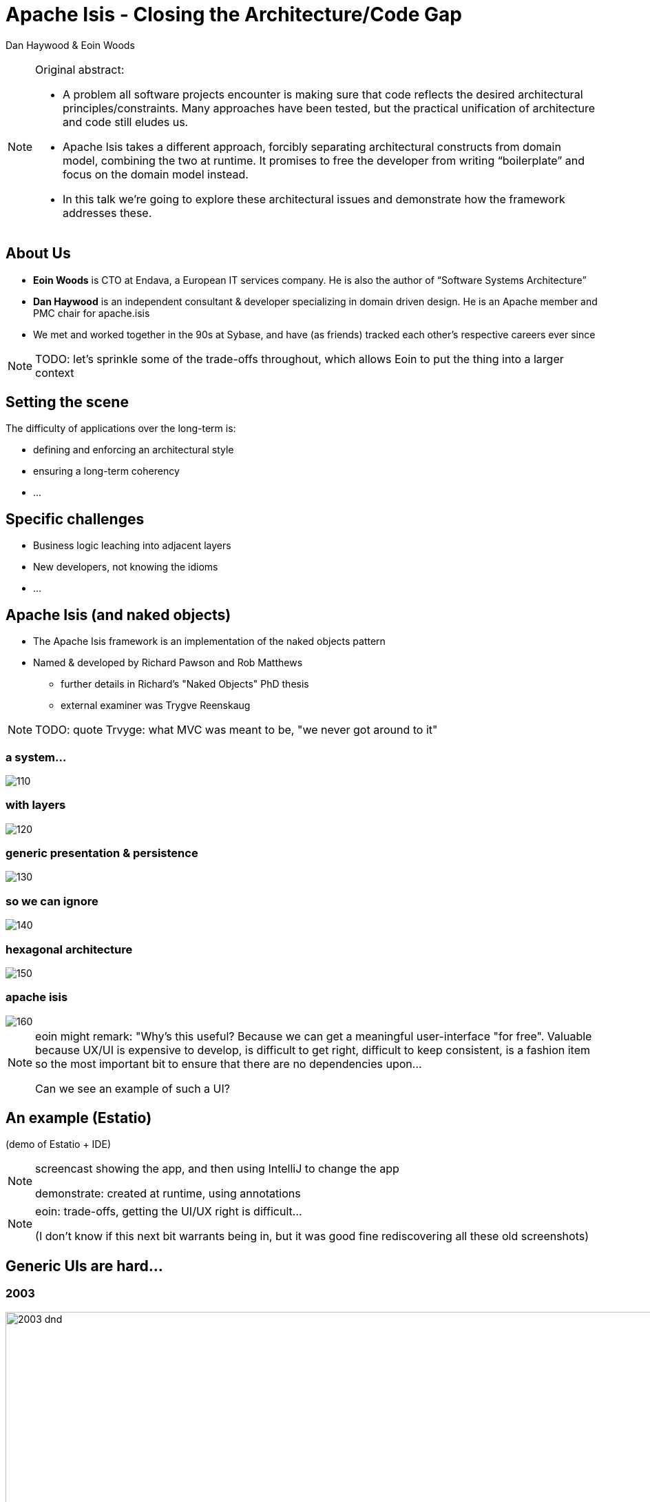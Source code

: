 = Apache Isis - Closing the Architecture/Code&nbsp;Gap

Dan Haywood & Eoin Woods


:backend: revealjs
:revealjs_progress: true


ifndef::imagesdir[:imagesdir: images]
ifndef::sourcedir[:sourcedir: ../java]



[NOTE.speaker]
====
Original abstract:

* A problem all software projects encounter is making sure that code reflects the desired architectural principles/constraints. Many approaches have been tested, but the practical unification of architecture and code still eludes us.

* Apache Isis takes a different approach, forcibly separating architectural constructs from domain model, combining the two at runtime. It promises to free the developer from writing “boilerplate” and focus on the domain model instead.

* In this talk we’re going to explore these architectural issues and demonstrate how the framework addresses these.
====




[data-transition="slide-in slide-out"]
== About Us

* *Eoin Woods* is CTO at Endava, a European IT services company.  He is also the author of “Software Systems Architecture”

* *Dan Haywood* is an independent consultant & developer specializing in domain driven design.  He is an Apache member and PMC chair for apache.isis

* We met and worked together in the 90s at Sybase, and have (as friends) tracked each other's respective careers ever since


[NOTE.speaker]
--
TODO: let's sprinkle some of the trade-offs throughout, which allows Eoin to put the thing into a larger context
--




[.eoin]
[data-transition="slide-in slide-out"]
== Setting the scene

The difficulty of applications over the long-term is:

[%step]

* defining and enforcing an architectural style
* ensuring a long-term coherency
* ...




[.eoin]
[data-transition="slide-in slide-out"]
== Specific challenges

[%step]

* Business logic leaching into adjacent layers
* New developers, not knowing the idioms
* ...




[.dan]
[data-transition="slide-in fade-out"]
== Apache Isis (and naked objects)

* The Apache Isis framework is an implementation of the naked objects pattern
* Named & developed by Richard&nbsp;Pawson and Rob&nbsp;Matthews
** further details in Richard's "Naked&nbsp;Objects" PhD thesis
** external examiner was Trygve Reenskaug


[NOTE.speaker]
--
TODO: quote Trvyge: what MVC was meant to be, "we never got around to it"
--




[%notitle]
=== a system...


[.thumb]
image::110.png[scaledwidth=75%]


[%notitle]
=== with layers


[.thumb]
image::120.png[scaledwidth=75%]



[%notitle]
=== generic presentation & persistence

image::130.png[scaledwidth=75%]


[%notitle]
=== so we can ignore

image::140.png[scaledwidth=75%]



[%notitle]
=== hexagonal architecture

image::150.png[scaledwidth=75%]




[%notitle]
[data-transition="fade-in slide-out"]
=== apache isis

image::160.png[scaledwidth=75%]




[NOTE.speaker]
====
eoin might remark: "Why's this useful?  Because we can get a meaningful user-interface "for free".  Valuable because UX/UI is expensive to develop, is difficult to get right, difficult to keep consistent, is a fashion item so the most important bit to ensure that there are no dependencies upon...

Can we see an example of such a UI?
====




[.dan]
[%notitle]
[data-transition="slide-in slide-out"]
== An example (Estatio)

(demo of Estatio + IDE)


[NOTE.speaker]
====
screencast showing the app, and then using IntelliJ to change the app

demonstrate: created at runtime, using annotations
====


[NOTE.speaker]
====
eoin: trade-offs, getting the UI/UX right is difficult...

(I don't know if this next bit warrants being in, but it was good fine rediscovering all these old screenshots)
====



[.dan]
[data-transition="slide-in fade-out"]
== Generic UIs are hard...


[.dan]
[%notitle]
[data-transition="fade-in slide-out"]
=== 2003
image::history/2003-dnd.png[width=800%]

[.dan]
[data-transition="slide-in slide-out"]
[%notitle]
=== 2005
image::history/2005-dnd.png[width=800%]

[.dan]
[data-transition="slide-in slide-out"]
[%notitle]
=== 2007
image::history/2007-rcp.png[width=800%]

[.dan]
[data-transition="slide-in slide-out"]
[%notitle]
=== 2009
image::history/2009-scimpi.png[width=800%]

[.dan]
[data-transition="slide-in slide-out"]
[%notitle]
=== 2012 wicket
image::history/2012-wicket.png[width=800%]

[.dan]
[data-transition="slide-in slide-out"]
[%notitle]
=== 2013
image::history/2013-TransportDemand.png[width=800%]

[.dan]
[data-transition="slide-in slide-out"]
[%notitle]
=== 2014
image::history/2014-estatio.png[width=800%]

[.dan]
[data-transition="slide-in slide-out"]
[%notitle]
=== 2015
image::history/2015-estatio.png[width=800%]

[.dan]
[data-transition="slide-in slide-out"]
[%notitle]
=== 2016
image::history/2016-todoapp.png[width=800%]


[NOTE.speaker]
====
consistency throughout, hints
====



[.eoin]
[data-transition="slide-in fade-out"]
== Customizing the UI

[NOTE.speaker]
====
eoin: trade-offs, to what extent can this UI be customized?
====


* ...
* some sort of DSL ?
* what about other UIs?



[.dan]
[%notitle]
[data-transition="fade-in slide-out"]
=== Customizing the UI


(demo)


[NOTE.speaker]
====
dan:  of using .layout.xml to change around; or using .css; of using gmap3
====






[.eoin]
[data-transition="slide-in fade-out"]
== Alternative UIs

[NOTE.speaker]
====
eoin: what about completely different UIs?
====

image::alternatives/gesconsultor.png[width=800%]



[.dan]
[%notitle]
=== Alternative UIs

image::alternatives/gesconsultor.png[width=800%]


[NOTE.speaker]
====
dan: take about ~3 months to write a new custom UI, eg Vaadin, Polymer
====


[.dan]
=== User Archetypes

image::210.png[scaledwidth=75%]



[.dan]
[%notitle]
=== REST (Swagger)

TODO: screenshot



[.dan]
=== Custom UIs


(demo)

[NOTE.speaker]
====
TODO: screencast of using contactapp (ionic app against REST)
====




[.dan]
[data-transition="fade-in slide-out"]
=== Testing "UI"

code snippet: WrapperFactory (testing)





[.eoin]
[data-transition="slide-in fade-out"]
== Architectural Constraints

* on the one hand constraints, well, constrain you
* on the other hand, they are key to preserving the architectural integrity


[NOTE.speaker]
====
??? perhaps a slide here talking about trade-offs/constraints?

this could leads to the response that really there's not just the technical constraints, but (almost) the belief system of the framework/pattern approach; to whit...
====




[.dan]
=== Belief/prejudices

* too much emphasis on technical concerns
** exhibit A: microservices
* conversely, not enough on the domain
* feedback loop is the most important thing
** a generic UI keeps the discussion centred on the domain, not the UI




[.dan]
[data-transition="fade-in slide-out"]
=== An example exploration

(demo)



[NOTE.speaker]
====
TODO: screencast of github.com/incodehq/colab2-exploration

dan: anecdote: we take time to choose an icon; builds empathy
====





[.eoin]
[data-transition="slide-in fade-out"]
== Maintainable Monoliths

* ...
* ...
* ...


[NOTE.speaker]
====
eoin: loop back to larger architectural concerns... modularity
====



[.dan]
[%notitle]
=== modularity of monoliths


image::310.png[scaledwidth=75%]


[.dan]
[%notitle]
=== Modules

image::320.png[scaledwidth=75%]



[.dan]
=== Modularity support

* Mixins
** move functionality out of domain objects
** composite UI creates a coherent whole for the end-user

* Domain events
** coordinate/veto interactions between decoupled parts of the system



[.dan]
[data-transition="fade-in slide-out"]
=== Pre-build lego blocks

* Technical modules
** link:http://www.isisaddons.org/[www.isisaddons.org/]

* Generic (business) sub-domains
** link:http://catalog.incode.org/[catalog.incode.org/]






[data-transition="slide-in fade-out"]
[.eoin]
== Enterprise Architecture

[NOTE.speaker]
====
eoin: let's step further out to the enterprise architecture
====


* assuming you have an EA function...
* ... and the EA has agreed what the responsibilities of each bounded context
* ...




[.dan]
=== Cross-cutting concerns

* For example, each command reified to XML
** for auditing (cause/effect)
* Publish onto an event bus, eg Camel
* Once you have a metamodel in your hand...
** Another example: security


[.dan]
[%notitle]
=== Publishing

image::410.png[scaledwidth=75%]

[.dan]
[%notitle]
=== Publishing

image::420.png[scaledwidth=75%]


[.dan]
[%notitle]
=== Publishing

image::430.png[scaledwidth=75%]


[.dan]
[%notitle]
=== Publishing

image::440.png[scaledwidth=75%]


[.dan]
[%notitle]
[data-transition="fade-in slide-out"]
=== Publishing

image::450.png[scaledwidth=75%]



[NOTE.speaker]
====
eoin: ie propogating state between systems "for free"
====


[.eoin]
[data-transition="slide"]
== Concluding

* ...
* ...




[.dan]
[data-transition="slide"]
== Example Apps

* link:http://github.com/estatio/estatio[github.com/estatio/estatio]
* link:http://github.com/incodehq/contactapp[github.com/incodehq/contactapp]
* link:http://github.com/incodehq/contactapp[github.com/incodehq/colab2-exploration]
* link:http://github.com/isisaddons/isis-app-todoapp[github.com/isisaddons/isis-app-todoapp]



[.dan]
[data-transition="slide"]
== Learning More

* link:http://isis.apache.org[isis.apache.org]
* link:http://www.isisaddons.org/[www.isisaddons.org/]
* link:http://catalog.incode.org/[catalog.incode.org/]
* link:http://isis.apache.org/resources/thesis/Pawson-Naked-Objects-thesis.pdf[Richard Pawson's Naked Objects PhD thesis]

* link:mailto:Eoin.Woods@endava.com[eoin.woods@endava.com] and *@eoinwoodz*
* link:mailto:dan@haywood-associates.co.uk[dan@haywood-associates.co.uk] and *@dkhaywood*

* slide deck at link:http://github.com/danhaywood/jaxlondon2016[github.com/danhaywood/jaxlondon2016]
